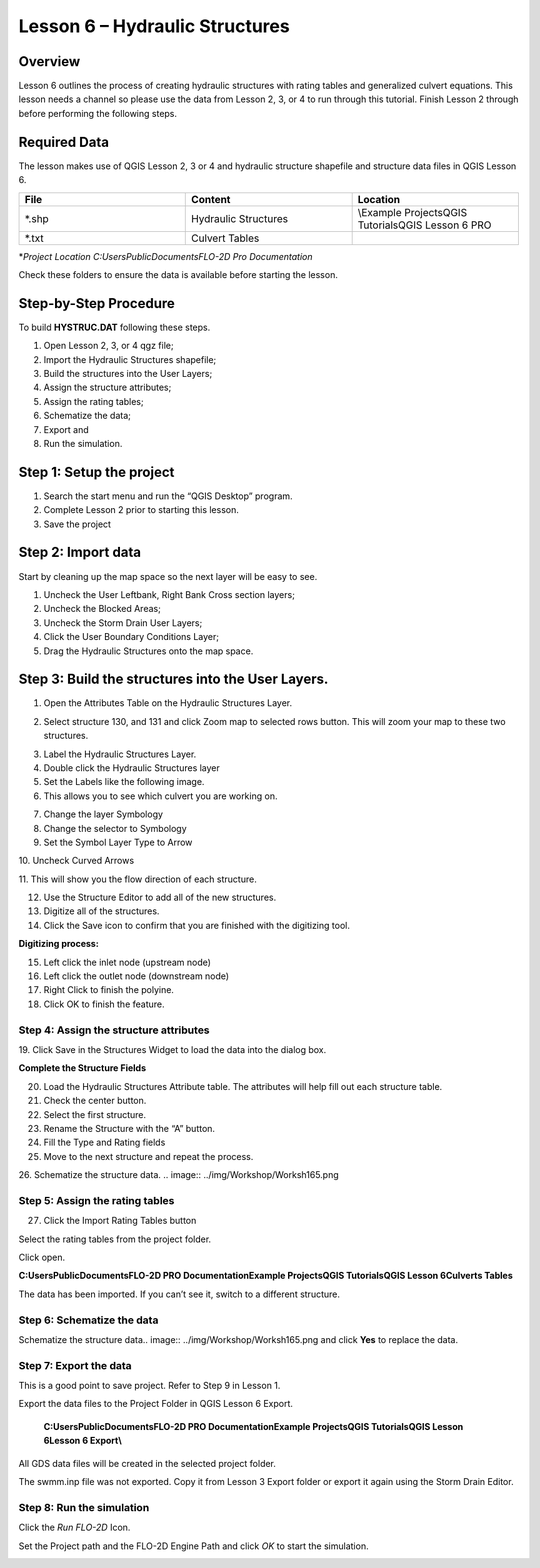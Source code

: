 Lesson 6 – Hydraulic Structures
===============================

.. _overview-7:

Overview
________

Lesson 6 outlines the process of creating hydraulic structures with rating tables and generalized culvert equations.
This lesson needs a channel so please use the data from Lesson 2, 3, or 4 to run through this tutorial.
Finish Lesson 2 through before performing the following steps.

.. _required-data-7:

Required Data
_____________

The lesson makes use of QGIS Lesson 2, 3 or 4 and hydraulic structure shapefile and structure data files in QGIS Lesson 6.

.. list-table::
   :widths: 33 33 33
   :header-rows: 0


   * - **File**
     - **Content**
     - **Location**

   * - \*.shp
     - Hydraulic Structures
     - \\Example Projects\QGIS Tutorials\QGIS Lesson 6 PRO

   * - \*.txt
     - Culvert Tables
     -


\*\ *Project Location C:\Users\Public\Documents\FLO-2D Pro Documentation*

Check these folders to ensure the data is available before starting the lesson.

.. _step-by-step-procedure-7:

Step-by-Step Procedure
______________________

To build **HYSTRUC.DAT** following these steps.

1. Open Lesson 2, 3, or 4 qgz file;

2. Import the Hydraulic Structures shapefile;

3. Build the structures into the User Layers;

4. Assign the structure attributes;

5. Assign the rating tables;

6. Schematize the data;

7. Export and

8. Run the simulation.

.. _step-1-setup-the-project-1:

Step 1: Setup the project
_________________________

.. image:: ../img/Workshop/Worksh092.png


1. Search the start menu and run the “QGIS Desktop” program.

2. Complete Lesson 2 prior to starting this lesson.

3. Save the project

Step 2: Import data
___________________

Start by cleaning up the map space so the next layer will be easy to see.

1. Uncheck the User Leftbank, Right Bank Cross section layers;

2. Uncheck the Blocked Areas;

3. Uncheck the Storm Drain User Layers;

4. Click the User Boundary Conditions Layer;

5. Drag the Hydraulic Structures onto the map space.

.. image:: ../img/Workshop/Worksh139.png


Step 3: Build the structures into the User Layers.
__________________________________________________

1. Open the Attributes Table on the Hydraulic Structures Layer.

.. image:: ../img/Workshop/Worksh140.png


2. Select structure 130, and 131 and click Zoom map to selected rows button.
   This will zoom your map to these two structures.

.. image:: ../img/Workshop/Worksh141.png


3. Label the Hydraulic Structures Layer.

4. Double click the Hydraulic Structures layer

5. Set the Labels like the following image.

6. This allows you to see which culvert you are working on.

.. image:: ../img/Workshop/Worksh142.png


7.  Change the layer Symbology

8.  Change the selector to Symbology

9.  Set the Symbol Layer Type to Arrow

10.
Uncheck Curved Arrows

11.
This will show you the flow direction of each structure.

.. image:: ../img/Workshop/Worksh143.png


12. Use the Structure Editor to add all of the new structures.

13. Digitize all of the structures.

14. Click the Save icon to confirm that you are finished with the digitizing tool.

.. image:: ../img/Workshop/Worksh144.png


**Digitizing process:**

15. Left click the inlet node (upstream node)

16. Left click the outlet node (downstream node)

17. Right Click to finish the polyine.

18. Click OK to finish the feature.

.. image:: ../img/Workshop/Worksh145.png


Step 4: Assign the structure attributes
---------------------------------------

.. image:: ../img/Workshop/Worksh164.png

19. Click Save in the Structures Widget to load the data into the
dialog box.

**Complete the Structure Fields**

20. Load the Hydraulic Structures Attribute table.
    The attributes will help fill out each structure table.

21. Check the center button.

22. Select the first structure.

23. Rename the Structure with the “A” button.

24. Fill the Type and Rating fields

25. Move to the next structure and repeat the process.

.. image:: ../img/Workshop/Worksh146.png


26. Schematize the structure data.
.. image:: ../img/Workshop/Worksh165.png

Step 5: Assign the rating tables
--------------------------------

27. Click the Import Rating Tables button

.. image:: ../img/Workshop/Worksh147.png


Select the rating tables from the project folder.

Click open.

**C:\Users\Public\Documents\FLO-2D PRO Documentation\Example Projects\QGIS Tutorials\QGIS Lesson 6\Culverts Tables**

.. image:: ../img/Workshop/Worksh148.png


The data has been imported.
If you can’t see it, switch to a different structure.

.. image:: ../img/Workshop/Worksh149.png


Step 6: Schematize the data
---------------------------

Schematize the structure data\
.. image:: ../img/Workshop/Worksh165.png and click **Yes** to replace the data.

.. image:: ../img/Workshop/Worksh150.png


Step 7: Export the data
-----------------------

.. image:: ../img/Workshop/Worksh083.png


This is a good point to save project.
Refer to Step 9 in Lesson 1.

.. image:: ../img/Workshop/Worksh166.png

Export the data files to the Project Folder in QGIS Lesson 6 Export.

   **C:\Users\Public\Documents\FLO-2D PRO Documentation\Example Projects\QGIS Tutorials\QGIS Lesson 6\Lesson 6 Export\\**

All GDS data files will be created in the selected project folder.

.. image:: ../img/Workshop/Worksh167.png

.. image:: ../img/Workshop/Worksh168.png

The swmm.inp file was not exported.
Copy it from Lesson 3 Export folder or export it again using the Storm Drain Editor.

.. image:: ../img/Workshop/Worksh151.png


.. _step-8-run-the-simulation-1:

Step 8: Run the simulation
--------------------------

.. image:: ../img/Workshop/Worksh169.png

Click the *Run FLO-2D* Icon.

Set the Project path and the FLO-2D Engine Path and click *OK* to start the simulation.

.. image:: ../img/Workshop/Worksh152.png
